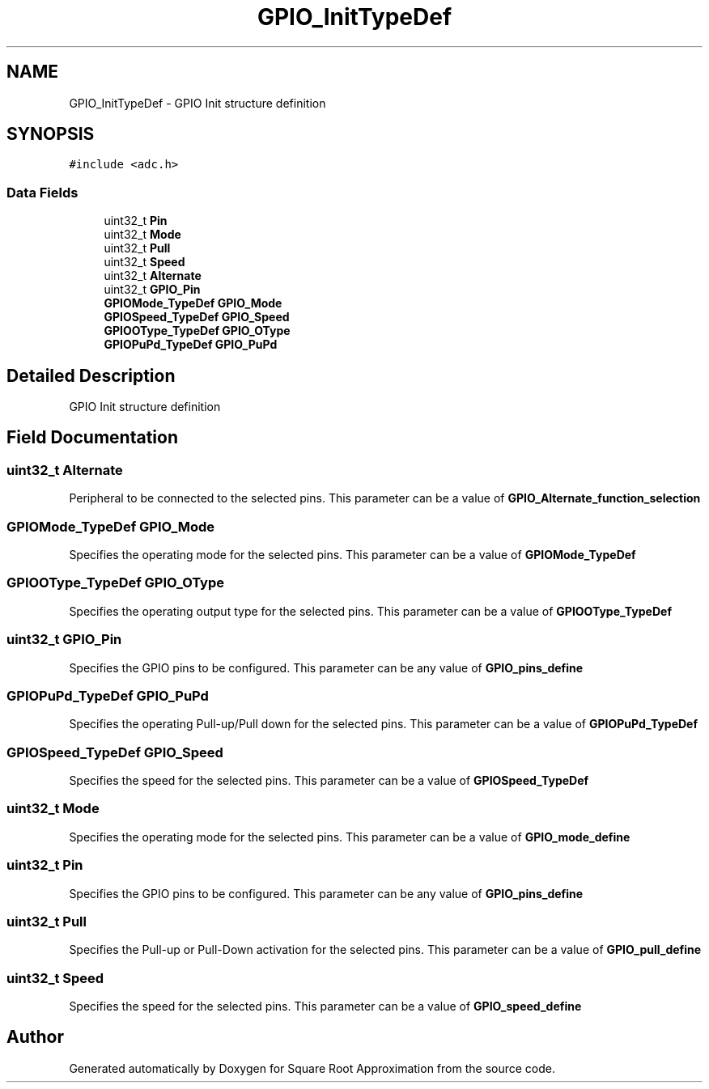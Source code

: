 .TH "GPIO_InitTypeDef" 3 "Version 0.1.-" "Square Root Approximation" \" -*- nroff -*-
.ad l
.nh
.SH NAME
GPIO_InitTypeDef \- GPIO Init structure definition 
.br
  

.SH SYNOPSIS
.br
.PP
.PP
\fC#include <adc\&.h>\fP
.SS "Data Fields"

.in +1c
.ti -1c
.RI "uint32_t \fBPin\fP"
.br
.ti -1c
.RI "uint32_t \fBMode\fP"
.br
.ti -1c
.RI "uint32_t \fBPull\fP"
.br
.ti -1c
.RI "uint32_t \fBSpeed\fP"
.br
.ti -1c
.RI "uint32_t \fBAlternate\fP"
.br
.ti -1c
.RI "uint32_t \fBGPIO_Pin\fP"
.br
.ti -1c
.RI "\fBGPIOMode_TypeDef\fP \fBGPIO_Mode\fP"
.br
.ti -1c
.RI "\fBGPIOSpeed_TypeDef\fP \fBGPIO_Speed\fP"
.br
.ti -1c
.RI "\fBGPIOOType_TypeDef\fP \fBGPIO_OType\fP"
.br
.ti -1c
.RI "\fBGPIOPuPd_TypeDef\fP \fBGPIO_PuPd\fP"
.br
.in -1c
.SH "Detailed Description"
.PP 
GPIO Init structure definition 
.br
 
.SH "Field Documentation"
.PP 
.SS "uint32_t Alternate"
Peripheral to be connected to the selected pins\&. This parameter can be a value of \fBGPIO_Alternate_function_selection\fP 
.SS "\fBGPIOMode_TypeDef\fP GPIO_Mode"
Specifies the operating mode for the selected pins\&. This parameter can be a value of \fBGPIOMode_TypeDef\fP 
.SS "\fBGPIOOType_TypeDef\fP GPIO_OType"
Specifies the operating output type for the selected pins\&. This parameter can be a value of \fBGPIOOType_TypeDef\fP 
.SS "uint32_t GPIO_Pin"
Specifies the GPIO pins to be configured\&. This parameter can be any value of \fBGPIO_pins_define\fP 
.SS "\fBGPIOPuPd_TypeDef\fP GPIO_PuPd"
Specifies the operating Pull-up/Pull down for the selected pins\&. This parameter can be a value of \fBGPIOPuPd_TypeDef\fP 
.SS "\fBGPIOSpeed_TypeDef\fP GPIO_Speed"
Specifies the speed for the selected pins\&. This parameter can be a value of \fBGPIOSpeed_TypeDef\fP 
.SS "uint32_t Mode"
Specifies the operating mode for the selected pins\&. This parameter can be a value of \fBGPIO_mode_define\fP 
.SS "uint32_t \fBPin\fP"
Specifies the GPIO pins to be configured\&. This parameter can be any value of \fBGPIO_pins_define\fP 
.SS "uint32_t Pull"
Specifies the Pull-up or Pull-Down activation for the selected pins\&. This parameter can be a value of \fBGPIO_pull_define\fP 
.SS "uint32_t Speed"
Specifies the speed for the selected pins\&. This parameter can be a value of \fBGPIO_speed_define\fP 

.SH "Author"
.PP 
Generated automatically by Doxygen for Square Root Approximation from the source code\&.
